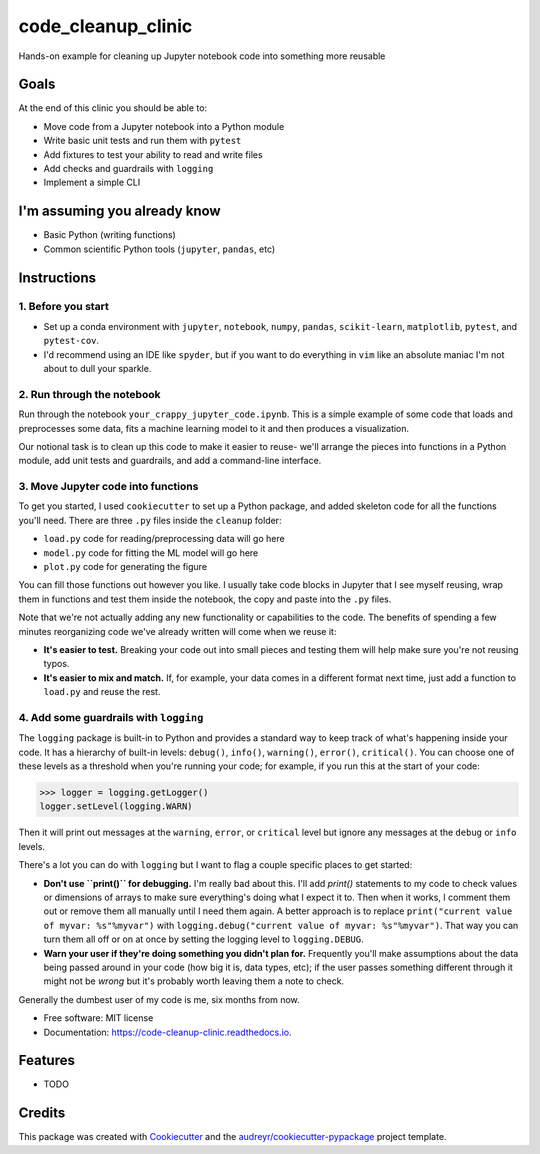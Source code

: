 ===================
code_cleanup_clinic
===================


.. image:: https://img.shields.io/pypi/v/code_cleanup_clinic.svg
        :target: https://pypi.python.org/pypi/code_cleanup_clinic

.. image:: https://img.shields.io/travis/jg10545/code_cleanup_clinic.svg
        :target: https://travis-ci.org/jg10545/code_cleanup_clinic

.. image:: https://readthedocs.org/projects/code-cleanup-clinic/badge/?version=latest
        :target: https://code-cleanup-clinic.readthedocs.io/en/latest/?badge=latest
        :alt: Documentation Status




Hands-on example for cleaning up Jupyter notebook code into something more reusable

Goals
-----

At the end of this clinic you should be able to:

* Move code from a Jupyter notebook into a Python module
* Write basic unit tests and run them with ``pytest``
* Add fixtures to test your ability to read and write files
* Add checks and guardrails with ``logging``
* Implement a simple CLI

I'm assuming you already know
-----------------------------

* Basic Python (writing functions)
* Common scientific Python tools (``jupyter``, ``pandas``, etc)




Instructions
------------

1. Before you start
===================

* Set up a conda environment with ``jupyter``, ``notebook``, ``numpy``, ``pandas``, ``scikit-learn``, ``matplotlib``, ``pytest``, and ``pytest-cov``.
* I'd recommend using an IDE like ``spyder``, but if you want to do everything in ``vim`` like an absolute maniac I'm not about to dull your sparkle.


2. Run through the notebook
===========================

Run through the notebook ``your_crappy_jupyter_code.ipynb``. This is a simple example of some code that loads and preprocesses some data, fits a machine learning model to it and then produces a visualization.

Our notional task is to clean up this code to make it easier to reuse- we'll arrange the pieces into functions in a Python module, add unit tests and guardrails, and add a command-line interface.

3. Move Jupyter code into functions
===================================

To get you started, I used ``cookiecutter`` to set up a Python package, and added skeleton code for all the functions you'll need. There are three ``.py`` files inside the ``cleanup`` folder:

* ``load.py`` code for reading/preprocessing data will go here
* ``model.py`` code for fitting the ML model will go here
* ``plot.py`` code for generating the figure

You can fill those functions out however you like. I usually take code blocks in Jupyter that I see myself reusing, wrap them in functions and test them inside the notebook, the copy and paste into the ``.py`` files.

Note that we're not actually adding any new functionality or capabilities to the code. The benefits of spending a few minutes reorganizing code we've already written will come when we reuse it:

* **It's easier to test.** Breaking your code out into small pieces and testing them will help make sure you're not reusing typos.
* **It's easier to mix and match.** If, for example, your data comes in a different format next time, just add a function to ``load.py`` and reuse the rest.

4. Add some guardrails with ``logging``
=======================================

The ``logging`` package is built-in to Python and provides a standard way to keep track of what's happening inside your code. It has a hierarchy of built-in levels: ``debug()``, ``info()``, ``warning()``, ``error()``, ``critical()``. You can choose one of these levels as a threshold when you're running your code; for example, if you run this at the start of your code:

>>> logger = logging.getLogger()
logger.setLevel(logging.WARN)

Then it will print out messages at the ``warning``, ``error``, or ``critical`` level but ignore any messages at the  ``debug`` or ``info`` levels.

There's a lot you can do with ``logging`` but I want to flag a couple specific places to get started:

* **Don't use ``print()`` for debugging.** I'm really bad about this. I'll add `print()` statements to my code to check values or dimensions of arrays to make sure everything's doing what I expect it to. Then when it works, I comment them out or remove them all manually until I need them again. A better approach is to replace ``print("current value of myvar: %s"%myvar")`` with ``logging.debug("current value of myvar: %s"%myvar")``. That way you can turn them all off or on at once by setting the logging level to ``logging.DEBUG``.

* **Warn your user if they're doing something you didn't plan for.** Frequently you'll make assumptions about the data being passed around in your code (how big it is, data types, etc); if the user passes something different through it might not be *wrong* but it's probably worth leaving them a note to check.

Generally the dumbest user of my code is me, six months from now.



* Free software: MIT license
* Documentation: https://code-cleanup-clinic.readthedocs.io.


Features
--------

* TODO

Credits
-------

This package was created with Cookiecutter_ and the `audreyr/cookiecutter-pypackage`_ project template.

.. _Cookiecutter: https://github.com/audreyr/cookiecutter
.. _`audreyr/cookiecutter-pypackage`: https://github.com/audreyr/cookiecutter-pypackage
